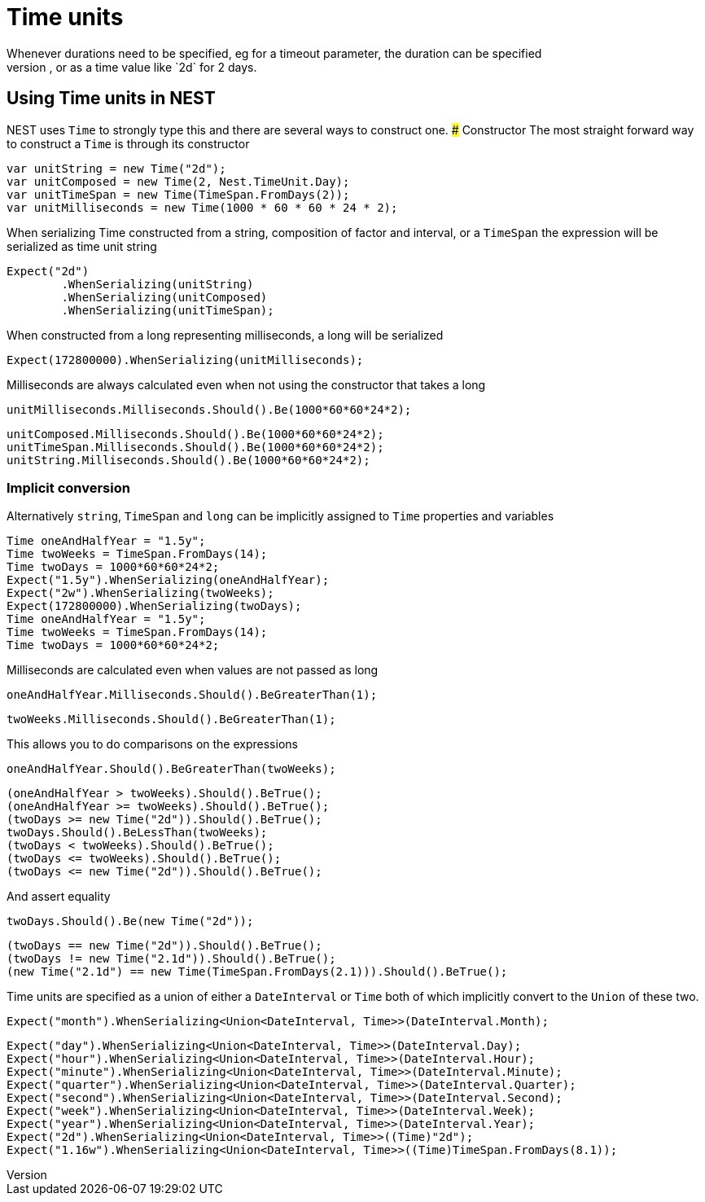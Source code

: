 #  Time units
Whenever durations need to be specified, eg for a timeout parameter, the duration can be specified 
as a whole number representing time in milliseconds, or as a time value like `2d` for 2 days. 

## Using Time units in NEST
NEST uses `Time` to strongly type this and there are several ways to construct one.
### Constructor
The most straight forward way to construct a `Time` is through its constructor

[source, csharp]
----
var unitString = new Time("2d");
var unitComposed = new Time(2, Nest.TimeUnit.Day);
var unitTimeSpan = new Time(TimeSpan.FromDays(2));
var unitMilliseconds = new Time(1000 * 60 * 60 * 24 * 2);
----
When serializing Time constructed from a string, composition of factor and interval, or a `TimeSpan`
the expression will be serialized as time unit string

[source, csharp]
----
Expect("2d")
	.WhenSerializing(unitString)
	.WhenSerializing(unitComposed)
	.WhenSerializing(unitTimeSpan);
----
When constructed from a long representing milliseconds, a long will be serialized

[source, csharp]
----
Expect(172800000).WhenSerializing(unitMilliseconds);
----
Milliseconds are always calculated even when not using the constructor that takes a long

[source, csharp]
----
unitMilliseconds.Milliseconds.Should().Be(1000*60*60*24*2);
----
[source, csharp]
----
unitComposed.Milliseconds.Should().Be(1000*60*60*24*2);
unitTimeSpan.Milliseconds.Should().Be(1000*60*60*24*2);
unitString.Milliseconds.Should().Be(1000*60*60*24*2);
----
### Implicit conversion
Alternatively `string`, `TimeSpan` and `long` can be implicitly assigned to `Time` properties and variables 

[source, csharp]
----
Time oneAndHalfYear = "1.5y";
Time twoWeeks = TimeSpan.FromDays(14);
Time twoDays = 1000*60*60*24*2;
Expect("1.5y").WhenSerializing(oneAndHalfYear);
Expect("2w").WhenSerializing(twoWeeks);
Expect(172800000).WhenSerializing(twoDays);
Time oneAndHalfYear = "1.5y";
Time twoWeeks = TimeSpan.FromDays(14);
Time twoDays = 1000*60*60*24*2;
----
Milliseconds are calculated even when values are not passed as long

[source, csharp]
----
oneAndHalfYear.Milliseconds.Should().BeGreaterThan(1);
----
[source, csharp]
----
twoWeeks.Milliseconds.Should().BeGreaterThan(1);
----
This allows you to do comparisons on the expressions

[source, csharp]
----
oneAndHalfYear.Should().BeGreaterThan(twoWeeks);
----
[source, csharp]
----
(oneAndHalfYear > twoWeeks).Should().BeTrue();
(oneAndHalfYear >= twoWeeks).Should().BeTrue();
(twoDays >= new Time("2d")).Should().BeTrue();
twoDays.Should().BeLessThan(twoWeeks);
(twoDays < twoWeeks).Should().BeTrue();
(twoDays <= twoWeeks).Should().BeTrue();
(twoDays <= new Time("2d")).Should().BeTrue();
----
And assert equality

[source, csharp]
----
twoDays.Should().Be(new Time("2d"));
----
[source, csharp]
----
(twoDays == new Time("2d")).Should().BeTrue();
(twoDays != new Time("2.1d")).Should().BeTrue();
(new Time("2.1d") == new Time(TimeSpan.FromDays(2.1))).Should().BeTrue();
----
Time units are specified as a union of either a `DateInterval` or `Time`
both of which implicitly convert to the `Union` of these two.

[source, csharp]
----
Expect("month").WhenSerializing<Union<DateInterval, Time>>(DateInterval.Month);
----
[source, csharp]
----
Expect("day").WhenSerializing<Union<DateInterval, Time>>(DateInterval.Day);
Expect("hour").WhenSerializing<Union<DateInterval, Time>>(DateInterval.Hour);
Expect("minute").WhenSerializing<Union<DateInterval, Time>>(DateInterval.Minute);
Expect("quarter").WhenSerializing<Union<DateInterval, Time>>(DateInterval.Quarter);
Expect("second").WhenSerializing<Union<DateInterval, Time>>(DateInterval.Second);
Expect("week").WhenSerializing<Union<DateInterval, Time>>(DateInterval.Week);
Expect("year").WhenSerializing<Union<DateInterval, Time>>(DateInterval.Year);
Expect("2d").WhenSerializing<Union<DateInterval, Time>>((Time)"2d");
Expect("1.16w").WhenSerializing<Union<DateInterval, Time>>((Time)TimeSpan.FromDays(8.1));
----
